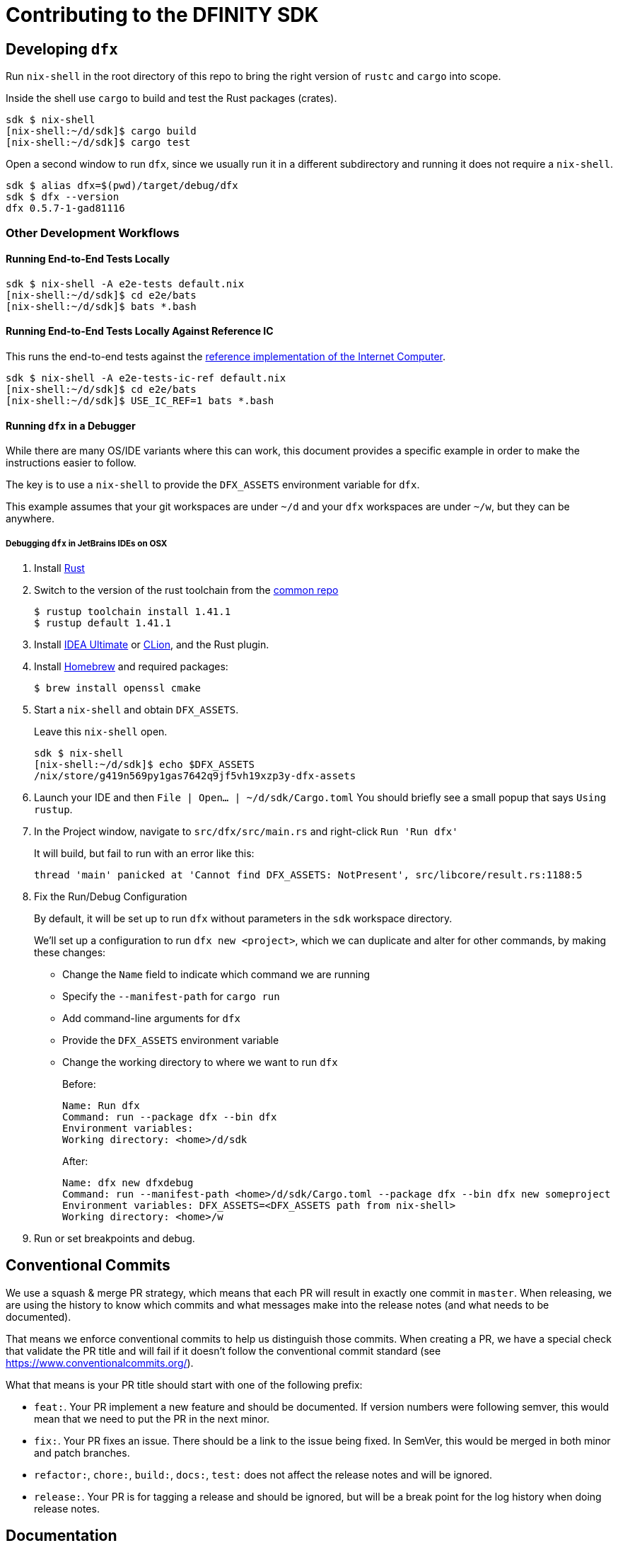= Contributing to the DFINITY SDK

== Developing `dfx`

Run `nix-shell` in the root directory of this repo to bring the right version
of `rustc` and `cargo` into scope.

Inside the shell use `cargo` to build and test the Rust packages (crates).

[source,bash]
----
sdk $ nix-shell
[nix-shell:~/d/sdk]$ cargo build
[nix-shell:~/d/sdk]$ cargo test
----

Open a second window to run `dfx`, since we usually run it in a different
subdirectory and running it does not require a `nix-shell`.

[source,bash]
----
sdk $ alias dfx=$(pwd)/target/debug/dfx
sdk $ dfx --version
dfx 0.5.7-1-gad81116
----

=== Other Development Workflows

==== Running End-to-End Tests Locally

[source,bash]
----
sdk $ nix-shell -A e2e-tests default.nix
[nix-shell:~/d/sdk]$ cd e2e/bats
[nix-shell:~/d/sdk]$ bats *.bash
----

==== Running End-to-End Tests Locally Against Reference IC

This runs the end-to-end tests against the
https://github.com/dfinity-lab/ic-ref[reference implementation of the Internet Computer].

[source,bash]
----
sdk $ nix-shell -A e2e-tests-ic-ref default.nix
[nix-shell:~/d/sdk]$ cd e2e/bats
[nix-shell:~/d/sdk]$ USE_IC_REF=1 bats *.bash
----

==== Running `dfx` in a Debugger

While there are many OS/IDE variants where this can work, this document provides
a specific example in order to make the instructions easier to follow.

The key is to use a `nix-shell` to provide the `DFX_ASSETS` environment variable for `dfx`.

This example assumes that your git workspaces are under `~/d` and
your `dfx` workspaces are under `~/w`, but they can be anywhere.

===== Debugging `dfx` in JetBrains IDEs on OSX

. Install https://www.rust-lang.org/tools/install[Rust]

. Switch to the version of the rust toolchain from the https://github.com/dfinity-lab/common/blob/master/nix/overlays/rust.nix#L12[common repo]
+
[source,bash]
----
$ rustup toolchain install 1.41.1
$ rustup default 1.41.1
----
+
. Install https://www.jetbrains.com/idea/[IDEA Ultimate] or https://www.jetbrains.com/clion/[CLion], and the Rust plugin.

. Install https://brew.sh/[Homebrew] and required packages:
+
[source,bash]
----
$ brew install openssl cmake
----

. Start a `nix-shell` and obtain `DFX_ASSETS`.
+
Leave this `nix-shell` open.
+
[source,bash]
----
sdk $ nix-shell
[nix-shell:~/d/sdk]$ echo $DFX_ASSETS
/nix/store/g419n569py1gas7642q9jf5vh19xzp3y-dfx-assets
----

. Launch your IDE and then `File | Open... | ~/d/sdk/Cargo.toml`
You should briefly see a small popup that says `Using rustup`.

. In the Project window, navigate to `src/dfx/src/main.rs` and right-click `Run 'Run dfx'`
+
It will build, but fail to run with an error like this:
+
----
thread 'main' panicked at 'Cannot find DFX_ASSETS: NotPresent', src/libcore/result.rs:1188:5
----

. Fix the Run/Debug Configuration
+
By default, it will be set up to run `dfx` without parameters
in the `sdk` workspace directory.
+
We'll set up a configuration to run `dfx new <project>`, which we can duplicate
and alter for other commands, by making these changes:
+
* Change the `Name` field to indicate which command we are running
* Specify the `--manifest-path` for `cargo run`
* Add command-line arguments for `dfx`
* Provide the `DFX_ASSETS` environment variable
* Change the working directory to where we want to run `dfx`
+
Before:
+
----
Name: Run dfx
Command: run --package dfx --bin dfx
Environment variables:
Working directory: <home>/d/sdk
----
+
After:
+
----
Name: dfx new dfxdebug
Command: run --manifest-path <home>/d/sdk/Cargo.toml --package dfx --bin dfx new someproject
Environment variables: DFX_ASSETS=<DFX_ASSETS path from nix-shell>
Working directory: <home>/w
----

. Run or set breakpoints and debug.

== Conventional Commits

We use a squash & merge PR strategy, which means that each PR will result in exactly
one commit in `master`. When releasing, we are using the history to know which commits
and what messages make into the release notes (and what needs to be documented).

That means we enforce conventional commits to help us distinguish those commits. When
creating a PR, we have a special check that validate the PR title and will fail if it
doesn't follow the conventional commit standard (see
https://www.conventionalcommits.org/).

What that means is your PR title should start with one of the following prefix:

* `feat:`. Your PR implement a new feature and should be documented. If version numbers
  were following semver, this would mean that we need to put the PR in the next minor.
* `fix:`. Your PR fixes an issue. There should be a link to the issue being fixed.
  In SemVer, this would be merged in both minor and patch branches.
* `refactor:`, `chore:`, `build:`, `docs:`, `test:` does not affect the release notes
  and will be ignored.
* `release:`. Your PR is for tagging a release and should be ignored, but will be
  a break point for the log history when doing release notes.

== Documentation

https://hydra.oregon.dfinity.build/latest/dfinity-ci-build/sdk/dfx.doc.x86_64-linux/dfx/index.html[Latest cargo docs].

== CI

To run the CI job manually run either:

[source,bash]
nix-build ci/ci.nix -A dfx[.x86_64-linux|.x86_64-darwin]

== Dependencies

=== Licenses

https://hydra.oregon.dfinity.build/latest/dfinity-ci-build/sdk/licenses.dfx.x86_64-linux/licenses.dfinity-sdk-dfx.html[Latest licenses of all dependencies of dfx (build for x86_64-linux)].

=== Visualization

https://hydra.oregon.dfinity.build/latest/dfinity-ci-build/sdk/dfx.x86_64-linux/dfx/cargo-graph.svg[Access the latest graph of dependencies between crates of the `dfx` crate (build for x86_64-linux)].

To build and visualize this graph locally run:

[source,bash]
open $(nix-build -A dfx.doc)/dfx/cargo-graph.svg
